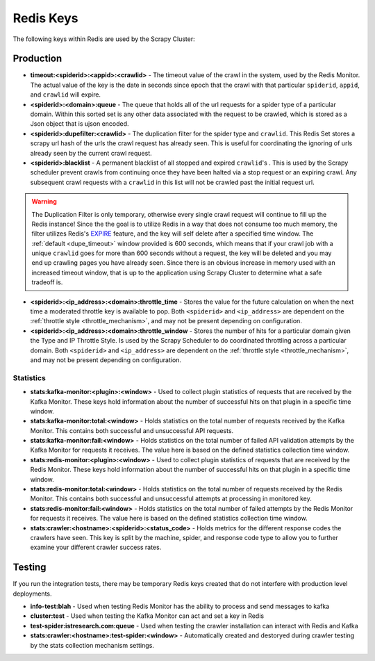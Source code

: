 Redis Keys
==========

The following keys within Redis are used by the Scrapy Cluster:

Production
----------

- **timeout:<spiderid>:<appid>:<crawlid>** - The timeout value of the crawl in the system, used by the Redis Monitor. The actual value of the key is the date in seconds since epoch that the crawl with that particular ``spiderid``, ``appid``, and ``crawlid`` will expire.

- **<spiderid>:<domain>:queue** - The queue that holds all of the url requests for a spider type of a particular domain. Within this sorted set is any other data associated with the request to be crawled, which is stored as a Json object that is ujson encoded.

- **<spiderid>:dupefilter:<crawlid>** - The duplication filter for the spider type and ``crawlid``. This Redis Set stores a scrapy url hash of the urls the crawl request has already seen. This is useful for coordinating the ignoring of urls already seen by the current crawl request.

- **<spiderid>:blacklist** - A permanent blacklist of all stopped and expired ``crawlid``'s . This is used by the Scrapy scheduler prevent crawls from continuing once they have been halted via a stop request or an expiring crawl. Any subsequent crawl requests with a ``crawlid`` in this list will not be crawled past the initial request url.

.. warning:: The Duplication Filter is only temporary, otherwise every single crawl request will continue to fill up the Redis instance! Since the the goal is to utilize Redis in a way that does not consume too much memory, the filter utilizes Redis's `EXPIRE <http://redis.io/commands/expire>`_ feature, and the key will self delete after a specified time window. The :ref:`default <dupe_timeout>` window provided is 600 seconds, which means that if your crawl job with a unique ``crawlid`` goes for more than 600 seconds without a request, the key will be deleted and you may end up crawling pages you have already seen. Since there is an obvious increase in memory used with an increased timeout window, that is up to the application using Scrapy Cluster to determine what a safe tradeoff is.

- **<spiderid>:<ip_address>:<domain>:throttle_time** - Stores the value for the future calculation on when the next time a moderated throttle key is available to pop. Both ``<spiderid>`` and ``<ip_address>`` are dependent on the :ref:`throttle style <throttle_mechanism>`, and may not be present depending on configuration.

- **<spiderid>:<ip_address>:<domain>:throttle_window** - Stores the number of hits for a particular domain given the Type and IP Throttle Style. Is used by the Scrapy Scheduler to do coordinated throttling across a particular domain. Both ``<spiderid>`` and ``<ip_address>`` are dependent on the :ref:`throttle style <throttle_mechanism>`, and may not be present depending on configuration.

Statistics
^^^^^^^^^^

- **stats:kafka-monitor:<plugin>:<window>** - Used to collect plugin statistics of requests that are received by the Kafka Monitor. These keys hold information about the number of successful hits on that plugin in a specific time window.

- **stats:kafka-monitor:total:<window>** - Holds statistics on the total number of requests received by the Kafka Monitor. This contains both successful and unsuccessful API requests.

- **stats:kafka-monitor:fail:<window>** - Holds statistics on the total number of failed API validation attempts by the Kafka Monitor for requests it receives. The value here is based on the defined statistics collection time window.

- **stats:redis-monitor:<plugin>:<window>** - Used to collect plugin statistics of requests that are received by the Redis Monitor. These keys hold information about the number of successful hits on that plugin in a specific time window.

- **stats:redis-monitor:total:<window>** - Holds statistics on the total number of requests received by the Redis Monitor. This contains both successful and unsuccessful attempts at processing in monitored key.

- **stats:redis-monitor:fail:<window>** - Holds statistics on the total number of failed attempts by the Redis Monitor for requests it receives. The value here is based on the defined statistics collection time window.

- **stats:crawler:<hostname>:<spiderid>:<status_code>** - Holds metrics for the different response codes the crawlers have seen. This key is split by the machine, spider, and response code type to allow you to further examine your different crawler success rates.

Testing
-------

If you run the integration tests, there may be temporary Redis keys created that do not interfere with production level deployments.

- **info-test:blah** - Used when testing Redis Monitor has the ability to process and send messages to kafka

- **cluster:test** - Used when testing the Kafka Monitor can act and set a key in Redis

- **test-spider:istresearch.com:queue** - Used when testing the crawler installation can interact with Redis and Kafka

- **stats:crawler:<hostname>:test-spider:<window>** - Automatically created and destoryed during crawler testing by the stats collection mechanism settings.
